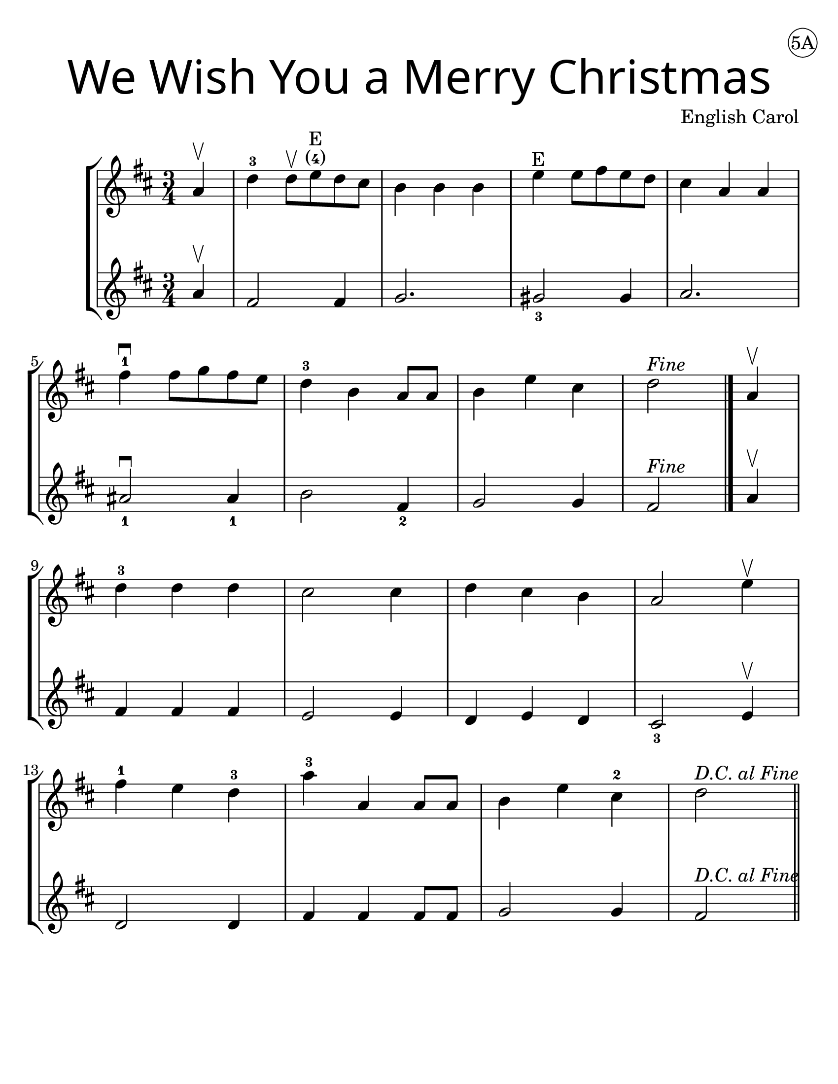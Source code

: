 \version "2.16.2"
\language "english"
#(set-default-paper-size "letter")
#(set-global-staff-size 25)


first = \relative a' {
  \set Score.markFormatter = #format-mark-box-barnumbers
  \time 3/4
  \key d \major

  \partial 4
  a4\upbow |
  d-3 d8\upbow e\finger "(4)"\finger E d cs |
  b4 b b |
  e4\finger"E" e8 fs e d |
  cs4 a a |
  \break

  fs'\downbow-1 fs8 g fs e |
  d4-3 b a8 a |
  b4 e cs |
  d2^\markup { \italic Fine }
  \bar "|."
  \partial 4
  a4\upbow |
  \break

  d4-3 d d |
  cs2 cs4 |
  d4 cs b |
  a2 e'4\upbow |
  \break

  fs4-1 e d-3 |
  a'-3 a, a8 a8 |
  b4 e cs-2 |
  d2^\markup { \italic "D.C. al Fine" }
  \bar"||"
}

second = \relative a' {
  \set Score.markFormatter = #format-mark-box-barnumbers
  \time 3/4
  \key d \major

  \partial 4
  a4\upbow |
  fs2 fs4 |
  g2. |
  gs2_3 gs4 |
  a2. |
  \break

  as2_1\downbow as4_1 |
  b2 fs4_2 |
  g2 g4 |
  fs2^\markup { \italic "Fine" } \bar "|." \partial 4  a4\upbow
  \break

  fs4 fs fs |
  e2 e4 |
  d4 e d |
  cs2_3 e4\upbow |
  \break

  d2 d4 |
  fs4 fs fs8 fs8 |
  g2 g4 |
  fs2^\markup { \italic "D.C. al Fine" }
}

\bookpart {
  \header {
    title = \markup {
      \override #'(font-name . "SantasSleighFull")
      \override #'(font-size . 8)
      { "We Wish You a Merry Christmas" }
    }
    dedication = \markup { \huge \hspace #90 \circle "5A" }
    instrument = ""
    tagline = ""
    composer = "English Carol"
  }

  \score {
    \new StaffGroup <<
      \new Staff \with {
        \override VerticalAxisGroup.staff-staff-spacing = #'((basic-distance . 12))
      } {
        \first
      }
      \new Staff {
        \second
      }
    >>
  }
}

\bookpart {
  \header {
    title = \markup {
      \override #'(font-name . "SantasSleighFull")
      \override #'(font-size . 8)
      { "We Wish You a Merry Christmas" }
    }
    dedication = \markup { \huge \hspace #90 \circle "5B" }
    instrument = ""
    tagline = ""
    composer = "Engilsh Carol"
  }
  \score {
    \new Staff \with {
      \override VerticalAxisGroup.staff-staff-spacing = #'((basic-distance . 12))
    } {
      \first
    }
  }
  \markup {
    \hspace #5
    \column {
      \huge \italic {
        \line { "We wish you a Merry Christmas" }
        \line { "We wish you a Merry Christmas" }
        \line { "We wish you a Merry Christmas" }
        \line { "And a Happy New Year" }
        \line { "\n" }
        \line { "Good tidings we bring" }
        \line { "To you and your kin" }
        \line { "We wish you a Merry Christmas" }
        \line { "And a Happy New Year" }
      }
    }
  }
}
